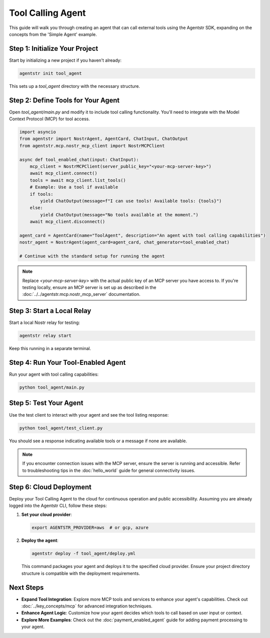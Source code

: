 Tool Calling Agent
=====================

This guide will walk you through creating an agent that can call external tools using the Agentstr SDK, expanding on the concepts from the 'Simple Agent' example.

Step 1: Initialize Your Project
-------------------------------

Start by initializing a new project if you haven't already:

.. code-block:: bash

   agentstr init tool_agent

This sets up a `tool_agent` directory with the necessary structure.

Step 2: Define Tools for Your Agent
-----------------------------------

Open `tool_agent/main.py` and modify it to include tool calling functionality. You'll need to integrate with the Model Context Protocol (MCP) for tool access.

.. code-block:: python

   import asyncio
   from agentstr import NostrAgent, AgentCard, ChatInput, ChatOutput
   from agentstr.mcp.nostr_mcp_client import NostrMCPClient

   async def tool_enabled_chat(input: ChatInput):
       mcp_client = NostrMCPClient(server_public_key="<your-mcp-server-key>")
       await mcp_client.connect()
       tools = await mcp_client.list_tools()
       # Example: Use a tool if available
       if tools:
           yield ChatOutput(message=f"I can use tools! Available tools: {tools}")
       else:
           yield ChatOutput(message="No tools available at the moment.")
       await mcp_client.disconnect()

   agent_card = AgentCard(name="ToolAgent", description="An agent with tool calling capabilities")
   nostr_agent = NostrAgent(agent_card=agent_card, chat_generator=tool_enabled_chat)

   # Continue with the standard setup for running the agent

.. note::
   Replace `<your-mcp-server-key>` with the actual public key of an MCP server you have access to. If you're testing locally, ensure an MCP server is set up as described in the :doc:`../../agentstr.mcp.nostr_mcp_server` documentation.

Step 3: Start a Local Relay
---------------------------

Start a local Nostr relay for testing:

.. code-block:: bash

   agentstr relay start

Keep this running in a separate terminal.

Step 4: Run Your Tool-Enabled Agent
-----------------------------------

Run your agent with tool calling capabilities:

.. code-block:: bash

   python tool_agent/main.py

Step 5: Test Your Agent
-----------------------

Use the test client to interact with your agent and see the tool listing response:

.. code-block:: bash

   python tool_agent/test_client.py

You should see a response indicating available tools or a message if none are available.

.. note::
   If you encounter connection issues with the MCP server, ensure the server is running and accessible. Refer to troubleshooting tips in the :doc:`hello_world` guide for general connectivity issues.


Step 6: Cloud Deployment
------------------------

Deploy your Tool Calling Agent to the cloud for continuous operation and public accessibility. Assuming you are already logged into the Agentstr CLI, follow these steps:

1. **Set your cloud provider**:

   .. code-block:: bash

      export AGENTSTR_PROVIDER=aws  # or gcp, azure

2. **Deploy the agent**:

   .. code-block:: bash

      agentstr deploy -f tool_agent/deploy.yml

   This command packages your agent and deploys it to the specified cloud provider. Ensure your project directory structure is compatible with the deployment requirements.

Next Steps
----------

- **Expand Tool Integration**: Explore more MCP tools and services to enhance your agent's capabilities. Check out :doc:`../key_concepts/mcp` for advanced integration techniques.
- **Enhance Agent Logic**: Customize how your agent decides which tools to call based on user input or context.
- **Explore More Examples**: Check out the :doc:`payment_enabled_agent` guide for adding payment processing to your agent.